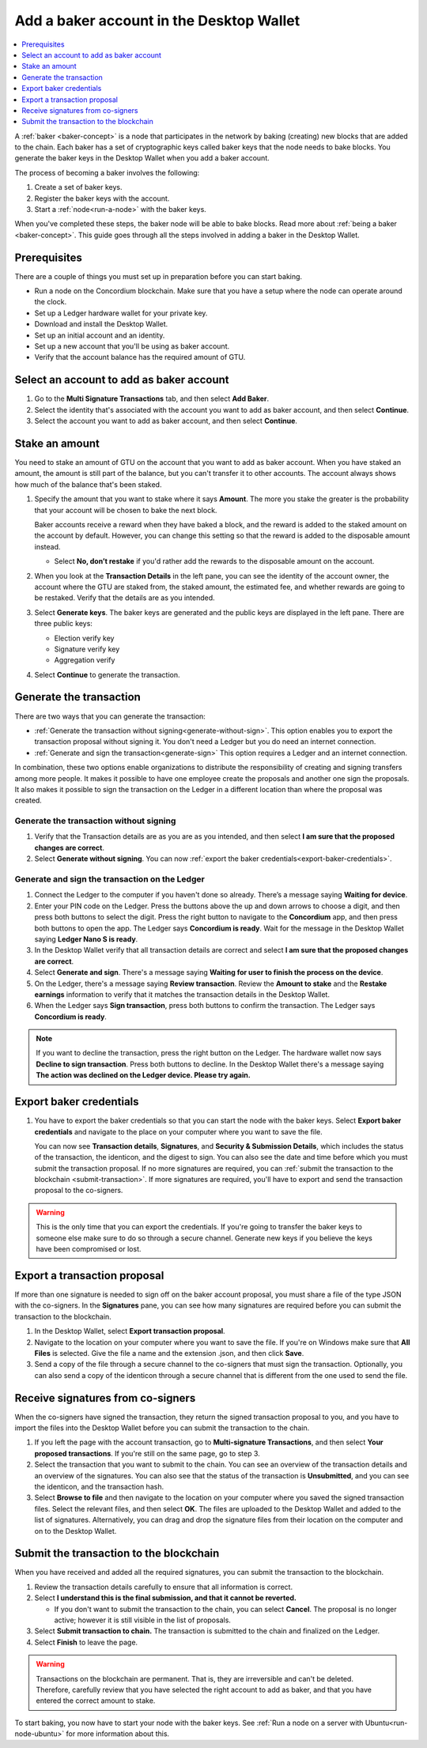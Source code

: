 .. _create-baker-desktop:

=========================================
Add a baker account in the Desktop Wallet
=========================================

.. contents::
    :local:
    :backlinks: none
    :depth: 1

A :ref:`baker <baker-concept>` is a node that participates in the network by baking (creating) new blocks that are added to the chain. Each baker has a set of cryptographic keys called baker keys that the node needs to bake blocks. You generate the baker keys in the Desktop Wallet when you add a baker account.

The process of becoming a baker involves the following:

#. Create a set of baker keys.
#. Register the baker keys with the account.
#. Start a :ref:`node<run-a-node>` with the baker keys.

When you've completed these steps, the baker node will be able to bake blocks. Read more about :ref:`being a baker <baker-concept>`. This guide goes through all the steps involved in adding a baker in the Desktop Wallet.

Prerequisites
=============
There are a couple of things you must set up in preparation before you can start baking.

- Run a node on the Concordium blockchain. Make sure that you have a setup where the node can operate around the clock.
- Set up a Ledger hardware wallet for your private key.
- Download and install the Desktop Wallet.
- Set up an initial account and an identity.
- Set up a new account that you'll be using as baker account.
- Verify that the account balance has the required amount of GTU.

Select an account to add as baker account
=========================================

#. Go to the **Multi Signature Transactions** tab, and then select **Add Baker**.

#. Select the identity that's associated with the account you want to add as baker account, and then select **Continue**.

#. Select the account you want to add as baker account, and then select **Continue**.

Stake an amount
===============

You need to stake an amount of GTU on the account that you want to add as baker account. When you have staked an amount, the amount is still part of the balance, but you can't transfer it to other accounts. The account always shows how much of the balance that's been staked.

#. Specify the amount that you want to stake where it says **Amount**. The more you stake the greater is the probability that your account will be chosen to bake the next block.

   Baker accounts receive a reward when they have baked a block, and the reward
   is added to the staked amount on the account by default. However, you can change this setting so that the reward is added to the disposable amount instead.

   -  Select **No, don’t restake** if you'd rather add the rewards to the disposable amount on the account.

#. When you look at the **Transaction Details** in the left pane, you can see the identity of the account owner, the account where the GTU are staked from, the staked amount, the estimated fee, and whether rewards are going to be restaked. Verify that the details are as you intended.

#. Select **Generate keys**. The baker keys are generated and the public keys are displayed in the left pane. There are three public keys:

   - Election verify key
   - Signature verify key
   - Aggregation verify

#. Select **Continue** to generate the transaction.

Generate the transaction
========================

There are two ways that you can generate the transaction:

-  :ref:`Generate the transaction without signing<generate-without-sign>`. This option enables you to export the transaction proposal without signing it. You don't need a Ledger but you do need an internet connection.

-  :ref:`Generate and sign the transaction<generate-sign>` This option requires a Ledger and an internet connection.

In combination, these two options enable organizations to distribute the responsibility of creating and signing transfers among more people. It makes it possible to have one employee create the proposals and another one sign the proposals. It also makes it possible to sign the transaction on the Ledger in a different location than where the proposal was created.

.. _generate-without-sign:

Generate the transaction without signing
----------------------------------------

#. Verify that the Transaction details are as you are as you intended, and then select **I am sure that the proposed changes are correct**.

#. Select **Generate without signing**. You can now :ref:`export the baker credentials<export-baker-credentials>`.

.. _generate-sign:

Generate and sign the transaction on the Ledger
-----------------------------------------------

#. Connect the Ledger to the computer if you haven't done so already. There’s a message saying **Waiting for device**.

#. Enter your PIN code on the Ledger. Press the buttons above the up and down arrows to choose a digit, and then press both buttons to select the digit. Press the right button to navigate to the **Concordium** app, and then press both buttons to open the app. The Ledger says **Concordium is ready**. Wait for the message in the Desktop Wallet saying **Ledger Nano S is ready**.

#. In the Desktop Wallet verify that all transaction details are correct and select **I am sure that the proposed changes are correct**.

#. Select **Generate and sign**. There's a message saying **Waiting for user to finish the process on the device**.

#. On the Ledger, there's a message saying **Review transaction**. Review the **Amount to stake** and the **Restake earnings** information to verify that it matches the transaction details in the Desktop Wallet.

#. When the Ledger says **Sign transaction**, press both buttons to confirm the transaction. The Ledger says **Concordium is ready**.

.. Note::
    If  you want to decline the transaction, press the right button on the Ledger. The hardware wallet now says **Decline to sign transaction**. Press both buttons to decline. In the Desktop Wallet there's a message saying **The action was declined on the Ledger device. Please try again.**

    .. _export-baker-credentials:

Export baker credentials
========================

#. You have to export the baker credentials so that you can start the node with the baker keys. Select **Export baker credentials** and navigate to the place on your computer where you want to save the file.

   You can now see **Transaction details**, **Signatures**, and **Security & Submission Details**, which includes the status of the transaction, the identicon, and the digest to sign. You can also see the date and time before which you must submit the transaction proposal. If no more signatures are required, you can :ref:`submit the transaction to the blockchain <submit-transaction>`. If more signatures are required, you'll have to export and send the transaction proposal to the co-signers.

.. Warning::
    This is the only time that you can export the credentials. If you're going to transfer the baker keys to someone else make sure to do so through a secure channel. Generate new keys if you believe the keys have been compromised or lost.

Export a transaction proposal
=============================
If more than one signature is needed to sign off on the baker account proposal, you must share a file of the type JSON with the co-signers. In the **Signatures** pane, you can see how many signatures are required before you can submit the transaction to the blockchain.

#. In the Desktop Wallet, select **Export transaction proposal**.

#. Navigate to the location on your computer where you want to save the file. If you're on Windows make sure that **All Files** is selected. Give the file a name and the extension .json, and then click **Save**.

#. Send a copy of the file through a secure channel to the co-signers that must sign the transaction. Optionally, you can also send a copy of the identicon through a secure channel that is different from the one used to send the file.

Receive signatures from co-signers
==================================

When the co-signers have signed the transaction, they return the signed transaction proposal to you, and you have to import the files into the Desktop Wallet before you can submit the transaction to the chain.

#. If you left the page with the account transaction, go to **Multi-signature Transactions**, and then select **Your proposed transactions**. If you're still on the same page, go to step 3.

#. Select the transaction that you want to submit to the chain. You can see an overview of the transaction details and an overview of the signatures. You can also see that the status of the transaction is **Unsubmitted**, and you can see the identicon, and the transaction hash.

#. Select **Browse to file** and then navigate to the location on your computer where you saved the signed transaction files. Select the relevant files, and then select **OK**. The files are uploaded to the Desktop Wallet and added to the list of signatures. Alternatively, you can drag and drop the signature files from their location on the computer and on to the Desktop Wallet.

.. _submit-transaction:

Submit the transaction to the blockchain
========================================
When you have received and added all the required signatures, you can submit the transaction to the blockchain.

#. Review the transaction details carefully to ensure that all information is correct.

#. Select **I understand this is the final submission, and that it cannot be reverted.**

   -  If you don't want to submit the transaction to the chain, you can select **Cancel**. The proposal is no longer active; however it is still visible in the list of proposals.

#. Select **Submit transaction to chain.** The transaction is submitted to the chain and finalized on the Ledger.

#. Select **Finish** to leave the page.

.. Warning::
    Transactions on the blockchain are permanent. That is, they are irreversible and can't be deleted. Therefore, carefully review that you have selected the right account to add as baker, and that you have entered the correct amount to stake.

To start baking, you now have to start your node with the baker keys. See :ref:`Run a node on a server with Ubuntu<run-node-ubuntu>` for more information about this.
